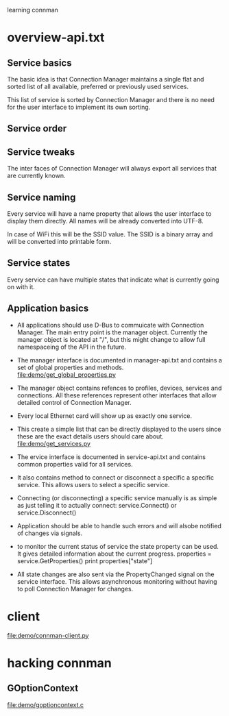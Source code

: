 learning connman 
* overview-api.txt
** Service basics
   The basic idea is that Connection Manager maintains a single flat and sorted list of all available, preferred or previously used services.

   This list of service is sorted by Connection Manager and there is no need for the user interface to implement its own sorting.

** Service order

** Service tweaks
   The inter faces of Connection Manager will always export all services that are currently known.

** Service naming
   Every service will have a name property that allows the user interface to display them directly. All names will be already converted into UTF-8.

   In case of WiFi this will be the SSID value. The SSID is a binary array and will be converted into printable form.

** Service states
   Every service can have multiple states that indicate what is currently going on with it.

** Application basics
   - All applications should use D-Bus to commuicate with Connection Manager. The main entry point is the manager object. Currently the manager object is located at "/", but this might change to allow full namespaceing of the API in the future. 

   - The manager interface is documented in manager-api.txt and contains a set of global properties and methods.
     file:demo/get_global_properties.py

   - The manager object contains refences to profiles, devices, services and connections. All these references represent other interfaces that allow detailed control of Connection Manager.

   - Every local Ethernet card will show up as exactly one service.

   - This create a simple list that can be directly displayed to the users since these are the exact details users should care about.
     file:demo/get_services.py

   - The ervice interface is documented in service-api.txt and contains common properties valid for all services. 

   - It also contains method to connect or disconnect a specific a specific service. This allows users to select a specific service.

   - Connecting (or disconnecting) a specific service manually is as simple as just telling it to actually connect:
     service.Connect() or service.Disconnect()

   - Application should be able to handle such errors and will alsobe notified of changes via signals.

   - to monitor the current status of service the state property can be used. It gives detailed information about the current progress.
     properties = service.GetProperties()
     print properties["state"]

   - All state changes are also sent via the PropertyChanged signal on the service interface. This allows asynchronous monitoring without having to poll Connection Manager for changes.
* client
  file:demo/connman-client.py
* hacking connman
** GOptionContext
   file:demo/goptioncontext.c
